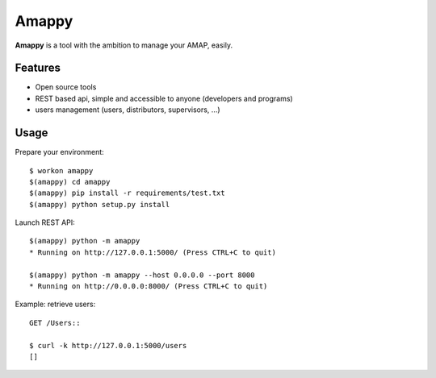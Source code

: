 .. |Amappy| replace:: **Amappy**


Amappy
======

.. image:: https://travis-ci.org/julienvitard/amappy.svg?branch=master
    :target: https://travis-ci.org/julienvitard/amappy
.. image:: https://coveralls.io/repos/github/julienvitard/amappy/badge.png?branch=master
    :target: https://coveralls.io/github/julienvitard/amappy?branch=master

    
|Amappy| is a tool with the ambition to manage your AMAP, easily.


Features
--------

* Open source tools
* REST based api, simple and accessible to anyone (developers and programs)
* users management (users, distributors, supervisors, ...)


Usage
-----

Prepare your environment::

   $ workon amappy
   $(amappy) cd amappy
   $(amappy) pip install -r requirements/test.txt
   $(amappy) python setup.py install


Launch REST API::

   $(amappy) python -m amappy
   * Running on http://127.0.0.1:5000/ (Press CTRL+C to quit)

   $(amappy) python -m amappy --host 0.0.0.0 --port 8000
   * Running on http://0.0.0.0:8000/ (Press CTRL+C to quit)


Example: retrieve users::

   GET /Users::

   $ curl -k http://127.0.0.1:5000/users
   []
